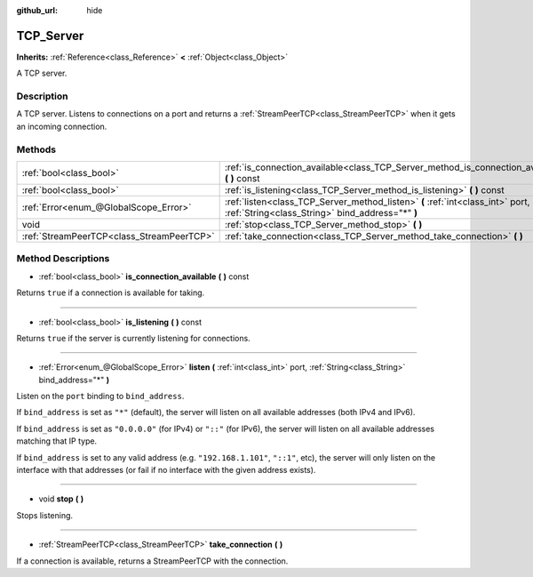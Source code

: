 :github_url: hide

.. Generated automatically by doc/tools/makerst.py in Godot's source tree.
.. DO NOT EDIT THIS FILE, but the TCP_Server.xml source instead.
.. The source is found in doc/classes or modules/<name>/doc_classes.

.. _class_TCP_Server:

TCP_Server
==========

**Inherits:** :ref:`Reference<class_Reference>` **<** :ref:`Object<class_Object>`

A TCP server.

Description
-----------

A TCP server. Listens to connections on a port and returns a :ref:`StreamPeerTCP<class_StreamPeerTCP>` when it gets an incoming connection.

Methods
-------

+-------------------------------------------+------------------------------------------------------------------------------------------------------------------------------------+
| :ref:`bool<class_bool>`                   | :ref:`is_connection_available<class_TCP_Server_method_is_connection_available>` **(** **)** const                                  |
+-------------------------------------------+------------------------------------------------------------------------------------------------------------------------------------+
| :ref:`bool<class_bool>`                   | :ref:`is_listening<class_TCP_Server_method_is_listening>` **(** **)** const                                                        |
+-------------------------------------------+------------------------------------------------------------------------------------------------------------------------------------+
| :ref:`Error<enum_@GlobalScope_Error>`     | :ref:`listen<class_TCP_Server_method_listen>` **(** :ref:`int<class_int>` port, :ref:`String<class_String>` bind_address="*" **)** |
+-------------------------------------------+------------------------------------------------------------------------------------------------------------------------------------+
| void                                      | :ref:`stop<class_TCP_Server_method_stop>` **(** **)**                                                                              |
+-------------------------------------------+------------------------------------------------------------------------------------------------------------------------------------+
| :ref:`StreamPeerTCP<class_StreamPeerTCP>` | :ref:`take_connection<class_TCP_Server_method_take_connection>` **(** **)**                                                        |
+-------------------------------------------+------------------------------------------------------------------------------------------------------------------------------------+

Method Descriptions
-------------------

.. _class_TCP_Server_method_is_connection_available:

- :ref:`bool<class_bool>` **is_connection_available** **(** **)** const

Returns ``true`` if a connection is available for taking.

----

.. _class_TCP_Server_method_is_listening:

- :ref:`bool<class_bool>` **is_listening** **(** **)** const

Returns ``true`` if the server is currently listening for connections.

----

.. _class_TCP_Server_method_listen:

- :ref:`Error<enum_@GlobalScope_Error>` **listen** **(** :ref:`int<class_int>` port, :ref:`String<class_String>` bind_address="*" **)**

Listen on the ``port`` binding to ``bind_address``.

If ``bind_address`` is set as ``"*"`` (default), the server will listen on all available addresses (both IPv4 and IPv6).

If ``bind_address`` is set as ``"0.0.0.0"`` (for IPv4) or ``"::"`` (for IPv6), the server will listen on all available addresses matching that IP type.

If ``bind_address`` is set to any valid address (e.g. ``"192.168.1.101"``, ``"::1"``, etc), the server will only listen on the interface with that addresses (or fail if no interface with the given address exists).

----

.. _class_TCP_Server_method_stop:

- void **stop** **(** **)**

Stops listening.

----

.. _class_TCP_Server_method_take_connection:

- :ref:`StreamPeerTCP<class_StreamPeerTCP>` **take_connection** **(** **)**

If a connection is available, returns a StreamPeerTCP with the connection.


